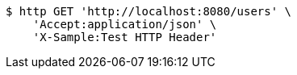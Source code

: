 [source,bash]
----
$ http GET 'http://localhost:8080/users' \
    'Accept:application/json' \
    'X-Sample:Test HTTP Header'
----